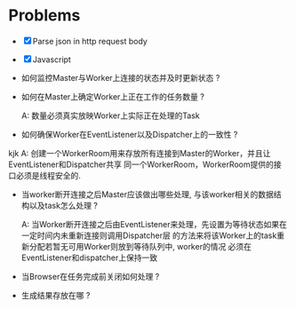 * Problems

+ [X] Parse json in http request body
+ [X] Javascript

+ 如何监控Master与Worker上连接的状态并及时更新状态 ?

+ 如何在Master上确定Worker上正在工作的任务数量 ?

  A: 数量必须真实放映Worker上实际正在处理的Task

+ 如何确保Worker在EventListener以及Dispatcher上的一致性 ?
kjk
  A: 创建一个WorkerRoom用来存放所有连接到Master的Worker，并且让EventListener和Dispatcher共享
  同一个WorkerRoom，WorkerRoom提供的接口必须是线程安全的.

+ 当worker断开连接之后Master应该做出哪些处理, 与该worker相关的数据结构以及task怎么处理 ?

  A: 当Worker断开连接之后由EventListener来处理，先设置为等待状态如果在一定时间内未重新连接则调用Dispatcher层
  的方法来将该Worker上的task重新分配若暂无可用Worker则放到等待队列中, worker的情况
  必须在EventListener和dispatcher上保持一致

+ 当Browser在任务完成前关闭如何处理 ?

+ 生成结果存放在哪 ?
